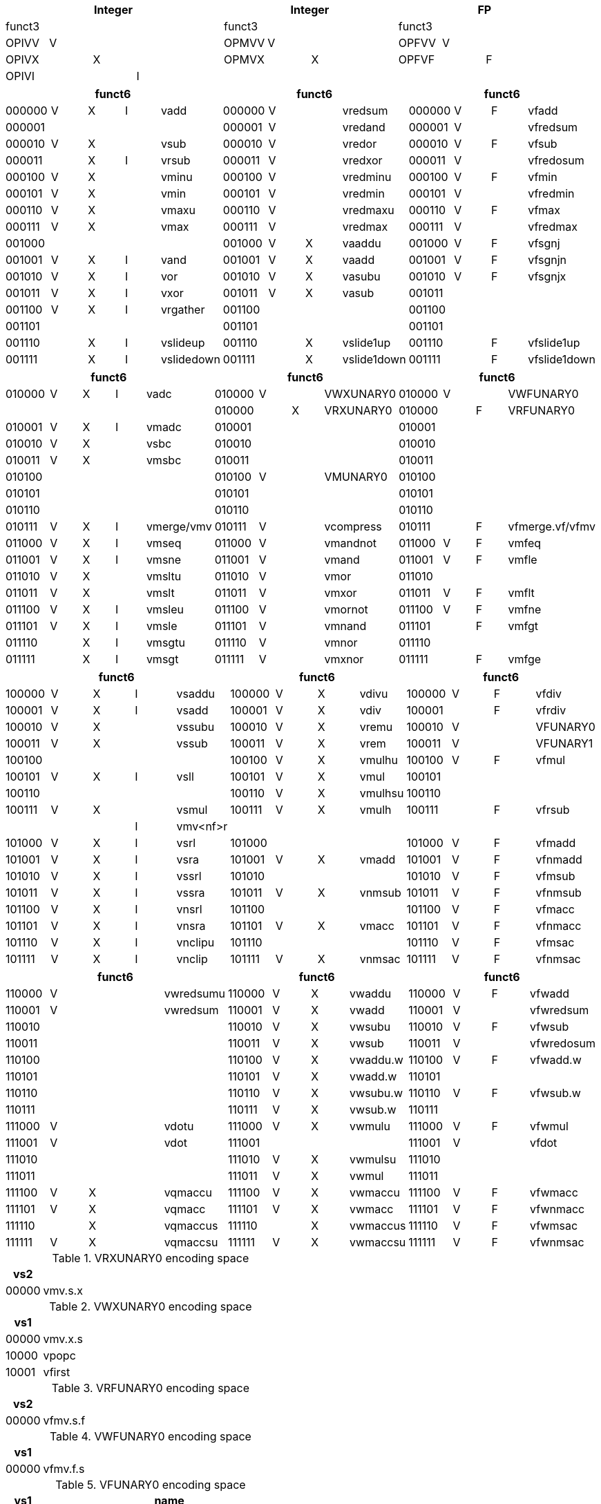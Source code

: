 
// [cols="4,1,1,1,8,4,1,1,8,4,1,1,8"]
|===
5+| Integer               4+| Integer               4+| FP

| funct3 | | | |            | funct3 | | |             | funct3 | | |
| OPIVV  |V| | |            | OPMVV  |V| |             | OPFVV  |V| |
| OPIVX  | |X| |            | OPMVX  | |X|             | OPFVF  | |F|
| OPIVI  | | |I|            |        | | |             |        | | |
|===

// [cols="4,1,1,1,8,4,1,1,8,4,1,1,8"]
|===
5+| funct6                  4+| funct6                 4+| funct6

| 000000 |V|X|I| vadd       | 000000 |V| | vredsum     | 000000 |V|F| vfadd
| 000001 | | | |            | 000001 |V| | vredand     | 000001 |V| | vfredsum
| 000010 |V|X| | vsub       | 000010 |V| | vredor      | 000010 |V|F| vfsub
| 000011 | |X|I| vrsub      | 000011 |V| | vredxor     | 000011 |V| | vfredosum
| 000100 |V|X| | vminu      | 000100 |V| | vredminu    | 000100 |V|F| vfmin
| 000101 |V|X| | vmin       | 000101 |V| | vredmin     | 000101 |V| | vfredmin
| 000110 |V|X| | vmaxu      | 000110 |V| | vredmaxu    | 000110 |V|F| vfmax
| 000111 |V|X| | vmax       | 000111 |V| | vredmax     | 000111 |V| | vfredmax
| 001000 | | | |            | 001000 |V|X| vaaddu      | 001000 |V|F| vfsgnj
| 001001 |V|X|I| vand       | 001001 |V|X| vaadd       | 001001 |V|F| vfsgnjn
| 001010 |V|X|I| vor        | 001010 |V|X| vasubu      | 001010 |V|F| vfsgnjx
| 001011 |V|X|I| vxor       | 001011 |V|X| vasub       | 001011 | | |
| 001100 |V|X|I| vrgather   | 001100 | | |             | 001100 | | |
| 001101 | | | |            | 001101 | | |             | 001101 | | |
| 001110 | |X|I| vslideup   | 001110 | |X| vslide1up   | 001110 | |F| vfslide1up
| 001111 | |X|I| vslidedown | 001111 | |X| vslide1down | 001111 | |F| vfslide1down
|===

// [cols="4,1,1,1,8,4,1,1,8,4,1,1,8"]
|===
5+| funct6                  4+| funct6                 4+| funct6

| 010000 |V|X|I| vadc       | 010000 |V| | VWXUNARY0   | 010000 |V| | VWFUNARY0
|        | | | |            | 010000 | |X| VRXUNARY0   | 010000 | |F| VRFUNARY0
| 010001 |V|X|I| vmadc      | 010001 | | |             | 010001 | | |
| 010010 |V|X| | vsbc       | 010010 | | |             | 010010 | | |
| 010011 |V|X| | vmsbc      | 010011 | | |             | 010011 | | |
| 010100 | | | |            | 010100 |V| | VMUNARY0    | 010100 | | |
| 010101 | | | |            | 010101 | | |             | 010101 | | |
| 010110 | | | |            | 010110 | | |             | 010110 | | |
| 010111 |V|X|I| vmerge/vmv | 010111 |V| | vcompress   | 010111 | |F| vfmerge.vf/vfmv
| 011000 |V|X|I| vmseq      | 011000 |V| | vmandnot    | 011000 |V|F| vmfeq
| 011001 |V|X|I| vmsne      | 011001 |V| | vmand       | 011001 |V|F| vmfle
| 011010 |V|X| | vmsltu     | 011010 |V| | vmor        | 011010 | | |
| 011011 |V|X| | vmslt      | 011011 |V| | vmxor       | 011011 |V|F| vmflt
| 011100 |V|X|I| vmsleu     | 011100 |V| | vmornot     | 011100 |V|F| vmfne
| 011101 |V|X|I| vmsle      | 011101 |V| | vmnand      | 011101 | |F| vmfgt
| 011110 | |X|I| vmsgtu     | 011110 |V| | vmnor       | 011110 | | |
| 011111 | |X|I| vmsgt      | 011111 |V| | vmxnor      | 011111 | |F| vmfge
|===

// [cols="4,1,1,1,8,4,1,1,8,4,1,1,8"]
|===
5+| funct6                  4+| funct6                 4+| funct6

| 100000 |V|X|I| vsaddu     | 100000 |V|X| vdivu       | 100000 |V|F| vfdiv
| 100001 |V|X|I| vsadd      | 100001 |V|X| vdiv        | 100001 | |F| vfrdiv
| 100010 |V|X| | vssubu     | 100010 |V|X| vremu       | 100010 |V| | VFUNARY0
| 100011 |V|X| | vssub      | 100011 |V|X| vrem        | 100011 |V| | VFUNARY1
| 100100 | | | |            | 100100 |V|X| vmulhu      | 100100 |V|F| vfmul
| 100101 |V|X|I| vsll       | 100101 |V|X| vmul        | 100101 | | |
| 100110 | | | |            | 100110 |V|X| vmulhsu     | 100110 | | |
| 100111 |V|X| | vsmul      | 100111 |V|X| vmulh       | 100111 | |F| vfrsub
|        | | |I| vmv<nf>r   |        | | |             |        | | |
| 101000 |V|X|I| vsrl       | 101000 | | |             | 101000 |V|F| vfmadd
| 101001 |V|X|I| vsra       | 101001 |V|X| vmadd       | 101001 |V|F| vfnmadd
| 101010 |V|X|I| vssrl      | 101010 | | |             | 101010 |V|F| vfmsub
| 101011 |V|X|I| vssra      | 101011 |V|X| vnmsub      | 101011 |V|F| vfnmsub
| 101100 |V|X|I| vnsrl      | 101100 | | |             | 101100 |V|F| vfmacc
| 101101 |V|X|I| vnsra      | 101101 |V|X| vmacc       | 101101 |V|F| vfnmacc
| 101110 |V|X|I| vnclipu    | 101110 | | |             | 101110 |V|F| vfmsac
| 101111 |V|X|I| vnclip     | 101111 |V|X| vnmsac      | 101111 |V|F| vfnmsac
|===

// [cols="4,1,1,1,8,4,1,1,8,4,1,1,8"]
|===
5+| funct6                  4+| funct6                 4+| funct6

| 110000 |V| | | vwredsumu  | 110000 |V|X| vwaddu      | 110000 |V|F| vfwadd
| 110001 |V| | | vwredsum   | 110001 |V|X| vwadd       | 110001 |V| | vfwredsum
| 110010 | | | |            | 110010 |V|X| vwsubu      | 110010 |V|F| vfwsub
| 110011 | | | |            | 110011 |V|X| vwsub       | 110011 |V| | vfwredosum
| 110100 | | | |            | 110100 |V|X| vwaddu.w    | 110100 |V|F| vfwadd.w
| 110101 | | | |            | 110101 |V|X| vwadd.w     | 110101 | | |
| 110110 | | | |            | 110110 |V|X| vwsubu.w    | 110110 |V|F| vfwsub.w
| 110111 | | | |            | 110111 |V|X| vwsub.w     | 110111 | | |
| 111000 |V| | | vdotu      | 111000 |V|X| vwmulu      | 111000 |V|F| vfwmul
| 111001 |V| | | vdot       | 111001 | | |             | 111001 |V| | vfdot
| 111010 | | | |            | 111010 |V|X| vwmulsu     | 111010 | | |
| 111011 | | | |            | 111011 |V|X| vwmul       | 111011 | | |
| 111100 |V|X| | vqmaccu    | 111100 |V|X| vwmaccu     | 111100 |V|F| vfwmacc
| 111101 |V|X| | vqmacc     | 111101 |V|X| vwmacc      | 111101 |V|F| vfwnmacc
| 111110 | |X| | vqmaccus   | 111110 | |X| vwmaccus    | 111110 |V|F| vfwmsac
| 111111 |V|X| | vqmaccsu   | 111111 |V|X| vwmaccsu    | 111111 |V|F| vfwnmsac
|===

<<<

.VRXUNARY0 encoding space
[cols="2,14"]
|===
|  vs2  |

| 00000 | vmv.s.x
|===

.VWXUNARY0 encoding space
[cols="2,14"]
|===
|  vs1  |

| 00000 | vmv.x.s
| 10000 | vpopc
| 10001 | vfirst
|===

.VRFUNARY0 encoding space
[cols="2,14"]
|===
|  vs2  |

| 00000 | vfmv.s.f
|===

.VWFUNARY0 encoding space
[cols="2,14"]
|===
|  vs1  |

| 00000 | vfmv.f.s
|===

.VFUNARY0 encoding space
[cols="2,14"]
|===
| vs1 | name

2+| single-width converts
| 00000 | vfcvt.xu.f.v
| 00001 | vfcvt.x.f.v
| 00010 | vfcvt.f.xu.v
| 00011 | vfcvt.f.x.v
| 00110 | vfcvt.rtz.xu.f.v
| 00111 | vfcvt.rtz.x.f.v
| |
2+| widening converts
| 01000 | vfwcvt.xu.f.v
| 01001 | vfwcvt.x.f.v
| 01010 | vfwcvt.f.xu.v
| 01011 | vfwcvt.f.x.v
| 01100 | vfwcvt.f.f.v
| 01110 | vfwcvt.rtz.xu.f.v
| 01111 | vfwcvt.rtz.x.f.v
| |
2+| narrowing converts
| 10000 | vfncvt.xu.f.w
| 10001 | vfncvt.x.f.w
| 10010 | vfncvt.f.xu.w
| 10011 | vfncvt.f.x.w
| 10100 | vfncvt.f.f.w
| 10101 | vfncvt.rod.f.f.w
| 10110 | vfncvt.rtz.xu.f.v
| 10111 | vfncvt.rtz.x.f.v
|===

.VFUNARY1 encoding space
[cols="2,14"]
|===
|  vs1  | name

| 00000 | vfsqrt.v
| 10000 | vfclass.v
|===


.VMUNARY0 encoding space
[cols="2,14"]
|===
|  vs1  |

| 00001 | vmsbf
| 00010 | vmsof
| 00011 | vmsif
| 10000 | viota
| 10001 | vid
|===


